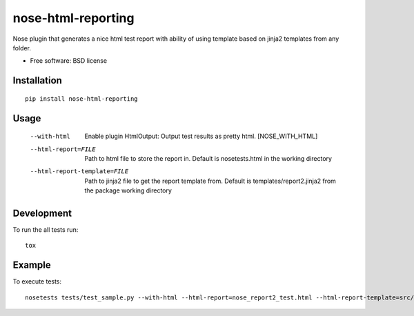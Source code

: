 ===============================
nose-html-reporting
===============================

Nose plugin that generates a nice html test report with ability of using template based on jinja2 templates from any folder.

* Free software: BSD license

Installation
============

::

    pip install nose-html-reporting

Usage
=====

  --with-html           Enable plugin HtmlOutput:  Output test results as
                        pretty html.  [NOSE_WITH_HTML]
  --html-report=FILE    Path to html file to store the report in. Default is
                        nosetests.html in the working directory
  --html-report-template=FILE      Path to jinja2 file to get the report template from. Default is
                        templates/report2.jinja2 from the package working directory

Development
===========

To run the all tests run::

    tox

Example
=======
To execute tests::

    nosetests tests/test_sample.py --with-html --html-report=nose_report2_test.html --html-report-template=src/nose_html_reporting/templates/report2.jinja2

.. image:: https://raw.githubusercontent.com/lysenkoivan/nose-html-reporting/master/docs/sample.png
